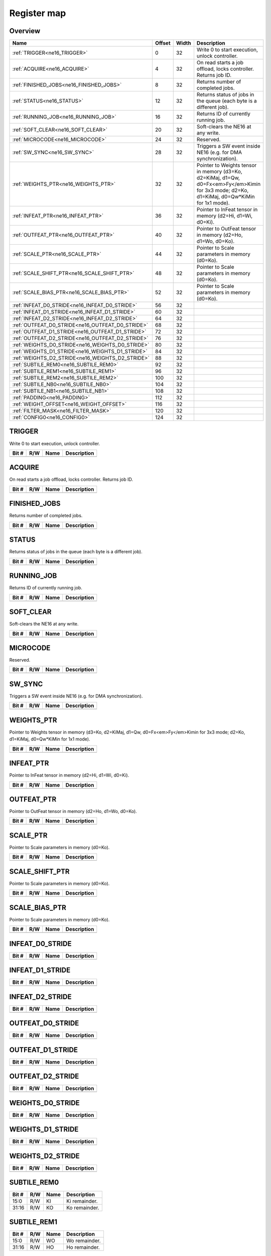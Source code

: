 .. 
   Input file: fe/ips/ne16/docs/ne16.md

Register map
^^^^^^^^^^^^


Overview
""""""""

.. table:: 

    +------------------------------------------------+------+-----+--------------------------------------------------------------------------------------------------------------------------------------------+
    |                      Name                      |Offset|Width|                                                                Description                                                                 |
    +================================================+======+=====+============================================================================================================================================+
    |:ref:`TRIGGER<ne16_TRIGGER>`                    |     0|   32|Write 0 to start execution, unlock controller.                                                                                              |
    +------------------------------------------------+------+-----+--------------------------------------------------------------------------------------------------------------------------------------------+
    |:ref:`ACQUIRE<ne16_ACQUIRE>`                    |     4|   32|On read starts a job offload, locks controller. Returns job ID.                                                                             |
    +------------------------------------------------+------+-----+--------------------------------------------------------------------------------------------------------------------------------------------+
    |:ref:`FINISHED_JOBS<ne16_FINISHED_JOBS>`        |     8|   32|Returns number of completed jobs.                                                                                                           |
    +------------------------------------------------+------+-----+--------------------------------------------------------------------------------------------------------------------------------------------+
    |:ref:`STATUS<ne16_STATUS>`                      |    12|   32|Returns status of jobs in the queue (each byte is a different job).                                                                         |
    +------------------------------------------------+------+-----+--------------------------------------------------------------------------------------------------------------------------------------------+
    |:ref:`RUNNING_JOB<ne16_RUNNING_JOB>`            |    16|   32|Returns ID of currently running job.                                                                                                        |
    +------------------------------------------------+------+-----+--------------------------------------------------------------------------------------------------------------------------------------------+
    |:ref:`SOFT_CLEAR<ne16_SOFT_CLEAR>`              |    20|   32|Soft-clears the NE16 at any write.                                                                                                          |
    +------------------------------------------------+------+-----+--------------------------------------------------------------------------------------------------------------------------------------------+
    |:ref:`MICROCODE<ne16_MICROCODE>`                |    24|   32|Reserved.                                                                                                                                   |
    +------------------------------------------------+------+-----+--------------------------------------------------------------------------------------------------------------------------------------------+
    |:ref:`SW_SYNC<ne16_SW_SYNC>`                    |    28|   32|Triggers a SW event inside NE16 (e.g. for DMA synchronization).                                                                             |
    +------------------------------------------------+------+-----+--------------------------------------------------------------------------------------------------------------------------------------------+
    |:ref:`WEIGHTS_PTR<ne16_WEIGHTS_PTR>`            |    32|   32|Pointer to Weights tensor in memory (d3=Ko, d2=KiMaj, d1=Qw, d0=Fx<em>Fy</em>Kimin for 3x3 mode; d2=Ko, d1=KiMaj, d0=Qw*KiMin for 1x1 mode).|
    +------------------------------------------------+------+-----+--------------------------------------------------------------------------------------------------------------------------------------------+
    |:ref:`INFEAT_PTR<ne16_INFEAT_PTR>`              |    36|   32|Pointer to InFeat tensor in memory (d2=Hi, d1=Wi, d0=Ki).                                                                                   |
    +------------------------------------------------+------+-----+--------------------------------------------------------------------------------------------------------------------------------------------+
    |:ref:`OUTFEAT_PTR<ne16_OUTFEAT_PTR>`            |    40|   32|Pointer to OutFeat tensor in memory (d2=Ho, d1=Wo, d0=Ko).                                                                                  |
    +------------------------------------------------+------+-----+--------------------------------------------------------------------------------------------------------------------------------------------+
    |:ref:`SCALE_PTR<ne16_SCALE_PTR>`                |    44|   32|Pointer to Scale parameters in memory (d0=Ko).                                                                                              |
    +------------------------------------------------+------+-----+--------------------------------------------------------------------------------------------------------------------------------------------+
    |:ref:`SCALE_SHIFT_PTR<ne16_SCALE_SHIFT_PTR>`    |    48|   32|Pointer to Scale parameters in memory (d0=Ko).                                                                                              |
    +------------------------------------------------+------+-----+--------------------------------------------------------------------------------------------------------------------------------------------+
    |:ref:`SCALE_BIAS_PTR<ne16_SCALE_BIAS_PTR>`      |    52|   32|Pointer to Scale parameters in memory (d0=Ko).                                                                                              |
    +------------------------------------------------+------+-----+--------------------------------------------------------------------------------------------------------------------------------------------+
    |:ref:`INFEAT_D0_STRIDE<ne16_INFEAT_D0_STRIDE>`  |    56|   32|                                                                                                                                            |
    +------------------------------------------------+------+-----+--------------------------------------------------------------------------------------------------------------------------------------------+
    |:ref:`INFEAT_D1_STRIDE<ne16_INFEAT_D1_STRIDE>`  |    60|   32|                                                                                                                                            |
    +------------------------------------------------+------+-----+--------------------------------------------------------------------------------------------------------------------------------------------+
    |:ref:`INFEAT_D2_STRIDE<ne16_INFEAT_D2_STRIDE>`  |    64|   32|                                                                                                                                            |
    +------------------------------------------------+------+-----+--------------------------------------------------------------------------------------------------------------------------------------------+
    |:ref:`OUTFEAT_D0_STRIDE<ne16_OUTFEAT_D0_STRIDE>`|    68|   32|                                                                                                                                            |
    +------------------------------------------------+------+-----+--------------------------------------------------------------------------------------------------------------------------------------------+
    |:ref:`OUTFEAT_D1_STRIDE<ne16_OUTFEAT_D1_STRIDE>`|    72|   32|                                                                                                                                            |
    +------------------------------------------------+------+-----+--------------------------------------------------------------------------------------------------------------------------------------------+
    |:ref:`OUTFEAT_D2_STRIDE<ne16_OUTFEAT_D2_STRIDE>`|    76|   32|                                                                                                                                            |
    +------------------------------------------------+------+-----+--------------------------------------------------------------------------------------------------------------------------------------------+
    |:ref:`WEIGHTS_D0_STRIDE<ne16_WEIGHTS_D0_STRIDE>`|    80|   32|                                                                                                                                            |
    +------------------------------------------------+------+-----+--------------------------------------------------------------------------------------------------------------------------------------------+
    |:ref:`WEIGHTS_D1_STRIDE<ne16_WEIGHTS_D1_STRIDE>`|    84|   32|                                                                                                                                            |
    +------------------------------------------------+------+-----+--------------------------------------------------------------------------------------------------------------------------------------------+
    |:ref:`WEIGHTS_D2_STRIDE<ne16_WEIGHTS_D2_STRIDE>`|    88|   32|                                                                                                                                            |
    +------------------------------------------------+------+-----+--------------------------------------------------------------------------------------------------------------------------------------------+
    |:ref:`SUBTILE_REM0<ne16_SUBTILE_REM0>`          |    92|   32|                                                                                                                                            |
    +------------------------------------------------+------+-----+--------------------------------------------------------------------------------------------------------------------------------------------+
    |:ref:`SUBTILE_REM1<ne16_SUBTILE_REM1>`          |    96|   32|                                                                                                                                            |
    +------------------------------------------------+------+-----+--------------------------------------------------------------------------------------------------------------------------------------------+
    |:ref:`SUBTILE_REM2<ne16_SUBTILE_REM2>`          |   100|   32|                                                                                                                                            |
    +------------------------------------------------+------+-----+--------------------------------------------------------------------------------------------------------------------------------------------+
    |:ref:`SUBTILE_NB0<ne16_SUBTILE_NB0>`            |   104|   32|                                                                                                                                            |
    +------------------------------------------------+------+-----+--------------------------------------------------------------------------------------------------------------------------------------------+
    |:ref:`SUBTILE_NB1<ne16_SUBTILE_NB1>`            |   108|   32|                                                                                                                                            |
    +------------------------------------------------+------+-----+--------------------------------------------------------------------------------------------------------------------------------------------+
    |:ref:`PADDING<ne16_PADDING>`                    |   112|   32|                                                                                                                                            |
    +------------------------------------------------+------+-----+--------------------------------------------------------------------------------------------------------------------------------------------+
    |:ref:`WEIGHT_OFFSET<ne16_WEIGHT_OFFSET>`        |   116|   32|                                                                                                                                            |
    +------------------------------------------------+------+-----+--------------------------------------------------------------------------------------------------------------------------------------------+
    |:ref:`FILTER_MASK<ne16_FILTER_MASK>`            |   120|   32|                                                                                                                                            |
    +------------------------------------------------+------+-----+--------------------------------------------------------------------------------------------------------------------------------------------+
    |:ref:`CONFIG0<ne16_CONFIG0>`                    |   124|   32|                                                                                                                                            |
    +------------------------------------------------+------+-----+--------------------------------------------------------------------------------------------------------------------------------------------+

.. _ne16_TRIGGER:

TRIGGER
"""""""

Write 0 to start execution, unlock controller.

.. table:: 

    +-----+---+----+-----------+
    |Bit #|R/W|Name|Description|
    +=====+===+====+===========+
    +-----+---+----+-----------+

.. _ne16_ACQUIRE:

ACQUIRE
"""""""

On read starts a job offload, locks controller. Returns job ID.

.. table:: 

    +-----+---+----+-----------+
    |Bit #|R/W|Name|Description|
    +=====+===+====+===========+
    +-----+---+----+-----------+

.. _ne16_FINISHED_JOBS:

FINISHED_JOBS
"""""""""""""

Returns number of completed jobs.

.. table:: 

    +-----+---+----+-----------+
    |Bit #|R/W|Name|Description|
    +=====+===+====+===========+
    +-----+---+----+-----------+

.. _ne16_STATUS:

STATUS
""""""

Returns status of jobs in the queue (each byte is a different job).

.. table:: 

    +-----+---+----+-----------+
    |Bit #|R/W|Name|Description|
    +=====+===+====+===========+
    +-----+---+----+-----------+

.. _ne16_RUNNING_JOB:

RUNNING_JOB
"""""""""""

Returns ID of currently running job.

.. table:: 

    +-----+---+----+-----------+
    |Bit #|R/W|Name|Description|
    +=====+===+====+===========+
    +-----+---+----+-----------+

.. _ne16_SOFT_CLEAR:

SOFT_CLEAR
""""""""""

Soft-clears the NE16 at any write.

.. table:: 

    +-----+---+----+-----------+
    |Bit #|R/W|Name|Description|
    +=====+===+====+===========+
    +-----+---+----+-----------+

.. _ne16_MICROCODE:

MICROCODE
"""""""""

Reserved.

.. table:: 

    +-----+---+----+-----------+
    |Bit #|R/W|Name|Description|
    +=====+===+====+===========+
    +-----+---+----+-----------+

.. _ne16_SW_SYNC:

SW_SYNC
"""""""

Triggers a SW event inside NE16 (e.g. for DMA synchronization).

.. table:: 

    +-----+---+----+-----------+
    |Bit #|R/W|Name|Description|
    +=====+===+====+===========+
    +-----+---+----+-----------+

.. _ne16_WEIGHTS_PTR:

WEIGHTS_PTR
"""""""""""

Pointer to Weights tensor in memory (d3=Ko, d2=KiMaj, d1=Qw, d0=Fx<em>Fy</em>Kimin for 3x3 mode; d2=Ko, d1=KiMaj, d0=Qw*KiMin for 1x1 mode).

.. table:: 

    +-----+---+----+-----------+
    |Bit #|R/W|Name|Description|
    +=====+===+====+===========+
    +-----+---+----+-----------+

.. _ne16_INFEAT_PTR:

INFEAT_PTR
""""""""""

Pointer to InFeat tensor in memory (d2=Hi, d1=Wi, d0=Ki).

.. table:: 

    +-----+---+----+-----------+
    |Bit #|R/W|Name|Description|
    +=====+===+====+===========+
    +-----+---+----+-----------+

.. _ne16_OUTFEAT_PTR:

OUTFEAT_PTR
"""""""""""

Pointer to OutFeat tensor in memory (d2=Ho, d1=Wo, d0=Ko).

.. table:: 

    +-----+---+----+-----------+
    |Bit #|R/W|Name|Description|
    +=====+===+====+===========+
    +-----+---+----+-----------+

.. _ne16_SCALE_PTR:

SCALE_PTR
"""""""""

Pointer to Scale parameters in memory (d0=Ko).

.. table:: 

    +-----+---+----+-----------+
    |Bit #|R/W|Name|Description|
    +=====+===+====+===========+
    +-----+---+----+-----------+

.. _ne16_SCALE_SHIFT_PTR:

SCALE_SHIFT_PTR
"""""""""""""""

Pointer to Scale parameters in memory (d0=Ko).

.. table:: 

    +-----+---+----+-----------+
    |Bit #|R/W|Name|Description|
    +=====+===+====+===========+
    +-----+---+----+-----------+

.. _ne16_SCALE_BIAS_PTR:

SCALE_BIAS_PTR
""""""""""""""

Pointer to Scale parameters in memory (d0=Ko).

.. table:: 

    +-----+---+----+-----------+
    |Bit #|R/W|Name|Description|
    +=====+===+====+===========+
    +-----+---+----+-----------+

.. _ne16_INFEAT_D0_STRIDE:

INFEAT_D0_STRIDE
""""""""""""""""



.. table:: 

    +-----+---+----+-----------+
    |Bit #|R/W|Name|Description|
    +=====+===+====+===========+
    +-----+---+----+-----------+

.. _ne16_INFEAT_D1_STRIDE:

INFEAT_D1_STRIDE
""""""""""""""""



.. table:: 

    +-----+---+----+-----------+
    |Bit #|R/W|Name|Description|
    +=====+===+====+===========+
    +-----+---+----+-----------+

.. _ne16_INFEAT_D2_STRIDE:

INFEAT_D2_STRIDE
""""""""""""""""



.. table:: 

    +-----+---+----+-----------+
    |Bit #|R/W|Name|Description|
    +=====+===+====+===========+
    +-----+---+----+-----------+

.. _ne16_OUTFEAT_D0_STRIDE:

OUTFEAT_D0_STRIDE
"""""""""""""""""



.. table:: 

    +-----+---+----+-----------+
    |Bit #|R/W|Name|Description|
    +=====+===+====+===========+
    +-----+---+----+-----------+

.. _ne16_OUTFEAT_D1_STRIDE:

OUTFEAT_D1_STRIDE
"""""""""""""""""



.. table:: 

    +-----+---+----+-----------+
    |Bit #|R/W|Name|Description|
    +=====+===+====+===========+
    +-----+---+----+-----------+

.. _ne16_OUTFEAT_D2_STRIDE:

OUTFEAT_D2_STRIDE
"""""""""""""""""



.. table:: 

    +-----+---+----+-----------+
    |Bit #|R/W|Name|Description|
    +=====+===+====+===========+
    +-----+---+----+-----------+

.. _ne16_WEIGHTS_D0_STRIDE:

WEIGHTS_D0_STRIDE
"""""""""""""""""



.. table:: 

    +-----+---+----+-----------+
    |Bit #|R/W|Name|Description|
    +=====+===+====+===========+
    +-----+---+----+-----------+

.. _ne16_WEIGHTS_D1_STRIDE:

WEIGHTS_D1_STRIDE
"""""""""""""""""



.. table:: 

    +-----+---+----+-----------+
    |Bit #|R/W|Name|Description|
    +=====+===+====+===========+
    +-----+---+----+-----------+

.. _ne16_WEIGHTS_D2_STRIDE:

WEIGHTS_D2_STRIDE
"""""""""""""""""



.. table:: 

    +-----+---+----+-----------+
    |Bit #|R/W|Name|Description|
    +=====+===+====+===========+
    +-----+---+----+-----------+

.. _ne16_SUBTILE_REM0:

SUBTILE_REM0
""""""""""""



.. table:: 

    +-----+---+----+-------------+
    |Bit #|R/W|Name| Description |
    +=====+===+====+=============+
    |15:0 |R/W|KI  |Ki remainder.|
    +-----+---+----+-------------+
    |31:16|R/W|KO  |Ko remainder.|
    +-----+---+----+-------------+

.. _ne16_SUBTILE_REM1:

SUBTILE_REM1
""""""""""""



.. table:: 

    +-----+---+----+-------------+
    |Bit #|R/W|Name| Description |
    +=====+===+====+=============+
    |15:0 |R/W|WO  |Wo remainder.|
    +-----+---+----+-------------+
    |31:16|R/W|HO  |Ho remainder.|
    +-----+---+----+-------------+

.. _ne16_SUBTILE_REM2:

SUBTILE_REM2
""""""""""""



.. table:: 

    +-----+---+----+-------------+
    |Bit #|R/W|Name| Description |
    +=====+===+====+=============+
    |15:0 |R/W|WI  |Wi remainder.|
    +-----+---+----+-------------+
    |31:16|R/W|HI  |Hi remainder.|
    +-----+---+----+-------------+

.. _ne16_SUBTILE_NB0:

SUBTILE_NB0
"""""""""""



.. table:: 

    +-----+---+----+-------------+
    |Bit #|R/W|Name| Description |
    +=====+===+====+=============+
    |15:0 |R/W|KI  |Ki remainder.|
    +-----+---+----+-------------+
    |31:16|R/W|KO  |Ko remainder.|
    +-----+---+----+-------------+

.. _ne16_SUBTILE_NB1:

SUBTILE_NB1
"""""""""""



.. table:: 

    +-----+---+----+-------------+
    |Bit #|R/W|Name| Description |
    +=====+===+====+=============+
    |15:0 |R/W|WO  |Wo remainder.|
    +-----+---+----+-------------+
    |31:16|R/W|HO  |Ho remainder.|
    +-----+---+----+-------------+

.. _ne16_PADDING:

PADDING
"""""""



.. table:: 

    +-----+---+------+------------------------------------------------------------------------------------------------+
    |Bit #|R/W| Name |                                          Description                                           |
    +=====+===+======+================================================================================================+
    |15:0 |R/W|VALUE |Padding value.                                                                                  |
    +-----+---+------+------------------------------------------------------------------------------------------------+
    |19:16|R/W|LEFT  |Number of spatially padded pixels in the LEFT subtile border.                                   |
    +-----+---+------+------------------------------------------------------------------------------------------------+
    |23:20|R/W|BOTTOM|Number of spatially padded pixels in the BOTTOM subtile border (counted from 5 pixels upward!). |
    +-----+---+------+------------------------------------------------------------------------------------------------+
    |27:24|R/W|RIGHT |Number of spatially padded pixels in the RIGHT subtile border (counted from 5 pixels leftward!).|
    +-----+---+------+------------------------------------------------------------------------------------------------+
    |31:28|R/W|TOP   |Number of spatially padded pixels in the TOP subtile border.                                    |
    +-----+---+------+------------------------------------------------------------------------------------------------+

.. _ne16_WEIGHT_OFFSET:

WEIGHT_OFFSET
"""""""""""""



.. table:: 

    +-----+---+----+-----------+
    |Bit #|R/W|Name|Description|
    +=====+===+====+===========+
    +-----+---+----+-----------+

.. _ne16_FILTER_MASK:

FILTER_MASK
"""""""""""



.. table:: 

    +-----+---+------+------------+
    |Bit #|R/W| Name |Description |
    +=====+===+======+============+
    |7:0  |R/W|LEFT  |Left mask.  |
    +-----+---+------+------------+
    |15:8 |R/W|BOTTOM|Bottom mask.|
    +-----+---+------+------------+
    |23:16|R/W|RIGHT |Right mask. |
    +-----+---+------+------------+
    |31:24|R/W|TOP   |Top mask.   |
    +-----+---+------+------------+

.. _ne16_CONFIG0:

CONFIG0
"""""""





.. table:: 

    +-----+---+-----------+--------------------------------------------------------------------------------+
    |Bit #|R/W|   Name    |                                  Description                                   |
    +=====+===+===========+================================================================================+
    |2:0  |R/W|QWM1       |Weight bits minus 1.                                                            |
    +-----+---+-----------+--------------------------------------------------------------------------------+
    |3    |R/W|MODE16     |16-bit input data mode.                                                         |
    +-----+---+-----------+--------------------------------------------------------------------------------+
    |4    |R/W|STREAMOUT  |Streamout / quantization (1=quantization+streamout, 0=streamout only).          |
    +-----+---+-----------+--------------------------------------------------------------------------------+
    |6:5  |R/W|FILTER_MODE|Filter mode (11=reserved, 10=1x1, 01=3x3 depthwise, 00=3x3).                    |
    +-----+---+-----------+--------------------------------------------------------------------------------+
    |7    |R/W|LINEAR     |Linear mode (experimental).                                                     |
    +-----+---+-----------+--------------------------------------------------------------------------------+
    |8    |R/W|STRIDED_2X2|2x2 strided mode (experimental).                                                |
    +-----+---+-----------+--------------------------------------------------------------------------------+
    |10:9 |R/W|RES1       |Reserved.                                                                       |
    +-----+---+-----------+--------------------------------------------------------------------------------+
    |11   |R/W|ROUND      |Rounding mode (0=round, 1=do not round).                                        |
    +-----+---+-----------+--------------------------------------------------------------------------------+
    |13:12|R/W|NORM_BITS  |Normalization bits (00=8b, 01=16b, 10=32b).                                     |
    +-----+---+-----------+--------------------------------------------------------------------------------+
    |14   |R/W|STREAMIN   |Streamin mode (1=do streamin, 0=do not streamin).                               |
    +-----+---+-----------+--------------------------------------------------------------------------------+
    |15   |R/W|WEIGHT_OFFS|Weight offset cfg (0=symmetric weights, 1=use layer-wise weight_offset).        |
    +-----+---+-----------+--------------------------------------------------------------------------------+
    |20:16|R/W|RIGHT_SHIFT|Quantization right shift.                                                       |
    +-----+---+-----------+--------------------------------------------------------------------------------+
    |22:21|R/W|QUANT_BITS |Quantization bits (00=8b, 01=16b, 10=32b).                                      |
    +-----+---+-----------+--------------------------------------------------------------------------------+
    |23   |R/W|QUANT_RECT |Quantization rect(0=rectify, consider as unsigned; 1=do not rectify, keep sign).|
    +-----+---+-----------+--------------------------------------------------------------------------------+
    |31:24|R/W|RES2       |Reserved.                                                                       |
    +-----+---+-----------+--------------------------------------------------------------------------------+

